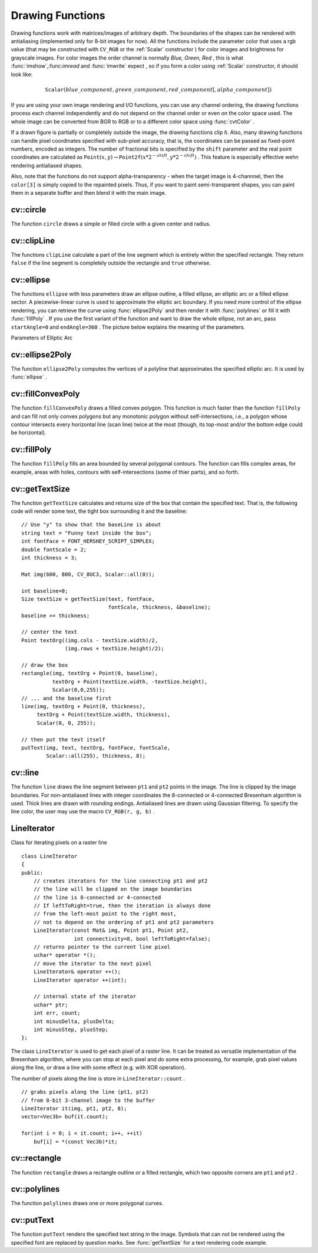 Drawing Functions
=================

.. highlight:: cpp

Drawing functions work with matrices/images of arbitrary depth.
The boundaries of the shapes can be rendered with antialiasing (implemented only for 8-bit images for now).
All the functions include the parameter color that uses a rgb value (that may be constructed
with ``CV_RGB`` or the  :ref:`Scalar`  constructor
) for color
images and brightness for grayscale images. For color images the order channel
is normally
*Blue, Green, Red*
, this is what
:func:`imshow`,:func:`imread` and
:func:`imwrite` expect
, so if you form a color using
:ref:`Scalar` constructor, it should look like:

.. math::

    \texttt{Scalar} (blue \_ component, green \_ component, red \_ component[, alpha \_ component])

If you are using your own image rendering and I/O functions, you can use any channel ordering, the drawing functions process each channel independently and do not depend on the channel order or even on the color space used. The whole image can be converted from BGR to RGB or to a different color space using
:func:`cvtColor` .

If a drawn figure is partially or completely outside the image, the drawing functions clip it. Also, many drawing functions can handle pixel coordinates specified with sub-pixel accuracy, that is, the coordinates can be passed as fixed-point numbers, encoded as integers. The number of fractional bits is specified by the ``shift`` parameter and the real point coordinates are calculated as
:math:`\texttt{Point}(x,y)\rightarrow\texttt{Point2f}(x*2^{-shift},y*2^{-shift})` . This feature is especially effective wehn rendering antialiased shapes.

Also, note that the functions do not support alpha-transparency - when the target image is 4-channnel, then the ``color[3]`` is simply copied to the repainted pixels. Thus, if you want to paint semi-transparent shapes, you can paint them in a separate buffer and then blend it with the main image.

.. index:: circle

cv::circle
----------
.. cfunction:: void circle(Mat\& img, Point center, int radius,            const Scalar\& color, int thickness=1,            int lineType=8, int shift=0)

    Draws a circle

    :param img: Image where the circle is drawn

    :param center: Center of the circle

    :param radius: Radius of the circle

    :param color: Circle color

    :param thickness: Thickness of the circle outline if positive; negative thickness means that a filled circle is to be drawn

    :param lineType: Type of the circle boundary, see  :func:`line`  description

    :param shift: Number of fractional bits in the center coordinates and radius value

The function ``circle`` draws a simple or filled circle with a
given center and radius.

.. index:: clipLine

cv::clipLine
------------
.. cfunction:: bool clipLine(Size imgSize, Point\& pt1, Point\& pt2)

.. cfunction:: bool clipLine(Rect imgRect, Point\& pt1, Point\& pt2)

    Clips the line against the image rectangle

    :param imgSize: The image size; the image rectangle will be  ``Rect(0, 0, imgSize.width, imgSize.height)``     :param imgSize: The image rectangle

    :param pt1: The first line point

    :param pt2: The second line point

The functions ``clipLine`` calculate a part of the line
segment which is entirely within the specified rectangle.
They return ``false`` if the line segment is completely outside the rectangle and ``true`` otherwise.

.. index:: ellipse

cv::ellipse
-----------
.. cfunction:: void ellipse(Mat\& img, Point center, Size axes,             double angle, double startAngle, double endAngle,             const Scalar\& color, int thickness=1,             int lineType=8, int shift=0)

.. cfunction:: void ellipse(Mat\& img, const RotatedRect\& box, const Scalar\& color,             int thickness=1, int lineType=8)

    Draws a simple or thick elliptic arc or an fills ellipse sector.

    :param img: The image

    :param center: Center of the ellipse

    :param axes: Length of the ellipse axes

    :param angle: The ellipse rotation angle in degrees

    :param startAngle: Starting angle of the elliptic arc in degrees

    :param endAngle: Ending angle of the elliptic arc in degrees

    :param box: Alternative ellipse representation via a  :ref:`RotatedRect` , i.e. the function draws an ellipse inscribed in the rotated rectangle

    :param color: Ellipse color

    :param thickness: Thickness of the ellipse arc outline if positive, otherwise this indicates that a filled ellipse sector is to be drawn

    :param lineType: Type of the ellipse boundary, see  :func:`line`  description

    :param shift: Number of fractional bits in the center coordinates and axes' values

The functions ``ellipse`` with less parameters draw an ellipse outline, a filled ellipse, an elliptic
arc or a filled ellipse sector.
A piecewise-linear curve is used to approximate the elliptic arc boundary. If you need more control of the ellipse rendering, you can retrieve the curve using
:func:`ellipse2Poly` and then render it with
:func:`polylines` or fill it with
:func:`fillPoly` . If you use the first variant of the function and want to draw the whole ellipse, not an arc, pass ``startAngle=0`` and ``endAngle=360`` . The picture below
explains the meaning of the parameters.

Parameters of Elliptic Arc

.. image:: ../../pics/ellipse.png

.. index:: ellipse2Poly

cv::ellipse2Poly
----------------
.. cfunction:: void ellipse2Poly( Point center, Size axes, int angle,                   int startAngle, int endAngle, int delta,                   vector<Point>\& pts )

    Approximates an elliptic arc with a polyline

    :param center: Center of the arc

    :param axes: Half-sizes of the arc. See  :func:`ellipse`     :param angle: Rotation angle of the ellipse in degrees. See  :func:`ellipse`     :param startAngle: Starting angle of the elliptic arc in degrees

    :param endAngle: Ending angle of the elliptic arc in degrees

    :param delta: Angle between the subsequent polyline vertices. It defines the approximation accuracy.

    :param pts: The output vector of polyline vertices

The function ``ellipse2Poly`` computes the vertices of a polyline that approximates the specified elliptic arc. It is used by
:func:`ellipse` .

.. index:: fillConvexPoly

cv::fillConvexPoly
------------------
.. cfunction:: void fillConvexPoly(Mat\& img, const Point* pts, int npts,                    const Scalar\& color, int lineType=8,                    int shift=0)

    Fills a convex polygon.

    :param img: Image

    :param pts: The polygon vertices

    :param npts: The number of polygon vertices

    :param color: Polygon color

    :param lineType: Type of the polygon boundaries, see  :func:`line`  description

    :param shift: The number of fractional bits in the vertex coordinates

The function ``fillConvexPoly`` draws a filled convex polygon.
This function is much faster than the function ``fillPoly`` and can fill not only convex polygons but any monotonic polygon without self-intersections,
i.e., a polygon whose contour intersects every horizontal line (scan
line) twice at the most (though, its top-most and/or the bottom edge could be horizontal).

.. index:: fillPoly

cv::fillPoly
------------
.. cfunction:: void fillPoly(Mat\& img, const Point** pts,               const int* npts, int ncontours,              const Scalar\& color, int lineType=8,              int shift=0, Point offset=Point() )

    Fills the area bounded by one or more polygons

    :param img: Image

    :param pts: Array of polygons, each represented as an array of points

    :param npts: The array of polygon vertex counters

    :param ncontours: The number of contours that bind the filled region

    :param color: Polygon color

    :param lineType: Type of the polygon boundaries, see  :func:`line`  description

    :param shift: The number of fractional bits in the vertex coordinates

The function ``fillPoly`` fills an area bounded by several
polygonal contours. The function can fills complex areas, for example,
areas with holes, contours with self-intersections (some of thier parts), and so forth.

.. index:: getTextSize

cv::getTextSize
---------------
.. cfunction:: Size getTextSize(const string\& text, int fontFace,                 double fontScale, int thickness,                 int* baseLine)

    Calculates the width and height of a text string.

    :param text: The input text string

    :param fontFace: The font to use; see  :func:`putText`     :param fontScale: The font scale; see  :func:`putText`     :param thickness: The thickness of lines used to render the text; see  :func:`putText`     :param baseLine: The output parameter - y-coordinate of the baseline relative to the bottom-most text point

The function ``getTextSize`` calculates and returns size of the box that contain the specified text.
That is, the following code will render some text, the tight box surrounding it and the baseline: ::

    // Use "y" to show that the baseLine is about
    string text = "Funny text inside the box";
    int fontFace = FONT_HERSHEY_SCRIPT_SIMPLEX;
    double fontScale = 2;
    int thickness = 3;

    Mat img(600, 800, CV_8UC3, Scalar::all(0));

    int baseline=0;
    Size textSize = getTextSize(text, fontFace,
                                fontScale, thickness, &baseline);
    baseline += thickness;

    // center the text
    Point textOrg((img.cols - textSize.width)/2,
                  (img.rows + textSize.height)/2);

    // draw the box
    rectangle(img, textOrg + Point(0, baseline),
              textOrg + Point(textSize.width, -textSize.height),
              Scalar(0,0,255));
    // ... and the baseline first
    line(img, textOrg + Point(0, thickness),
         textOrg + Point(textSize.width, thickness),
         Scalar(0, 0, 255));

    // then put the text itself
    putText(img, text, textOrg, fontFace, fontScale,
            Scalar::all(255), thickness, 8);
..

.. index:: line

cv::line
--------
.. cfunction:: void line(Mat\& img, Point pt1, Point pt2, const Scalar\& color,          int thickness=1, int lineType=8, int shift=0)

    Draws a line segment connecting two points

    :param img: The image

    :param pt1: First point of the line segment

    :param pt2: Second point of the line segment

    :param color: Line color

    :param thickness: Line thickness

    :param lineType: Type of the line:

            * **8** (or omitted) 8-connected line.

            * **4** 4-connected line.

            * **CV_AA** antialiased line.

    :param shift: Number of fractional bits in the point coordinates

The function ``line`` draws the line segment between ``pt1`` and ``pt2`` points in the image. The line is
clipped by the image boundaries. For non-antialiased lines
with integer coordinates the 8-connected or 4-connected Bresenham
algorithm is used. Thick lines are drawn with rounding endings.
Antialiased lines are drawn using Gaussian filtering. To specify
the line color, the user may use the macro ``CV_RGB(r, g, b)`` .

.. index:: LineIterator

.. _LineIterator:

LineIterator
------------
.. ctype:: LineIterator

Class for iterating pixels on a raster line ::

    class LineIterator
    {
    public:
        // creates iterators for the line connecting pt1 and pt2
        // the line will be clipped on the image boundaries
        // the line is 8-connected or 4-connected
        // If leftToRight=true, then the iteration is always done
        // from the left-most point to the right most,
        // not to depend on the ordering of pt1 and pt2 parameters
        LineIterator(const Mat& img, Point pt1, Point pt2,
                     int connectivity=8, bool leftToRight=false);
        // returns pointer to the current line pixel
        uchar* operator *();
        // move the iterator to the next pixel
        LineIterator& operator ++();
        LineIterator operator ++(int);

        // internal state of the iterator
        uchar* ptr;
        int err, count;
        int minusDelta, plusDelta;
        int minusStep, plusStep;
    };
..

The class ``LineIterator`` is used to get each pixel of a raster line. It can be treated as versatile implementation of the Bresenham algorithm, where you can stop at each pixel and do some extra processing, for example, grab pixel values along the line, or draw a line with some effect (e.g. with XOR operation).

The number of pixels along the line is store in ``LineIterator::count`` . ::

    // grabs pixels along the line (pt1, pt2)
    // from 8-bit 3-channel image to the buffer
    LineIterator it(img, pt1, pt2, 8);
    vector<Vec3b> buf(it.count);

    for(int i = 0; i < it.count; i++, ++it)
        buf[i] = *(const Vec3b)*it;
..

.. index:: rectangle

cv::rectangle
-------------
.. cfunction:: void rectangle(Mat\& img, Point pt1, Point pt2,               const Scalar\& color, int thickness=1,               int lineType=8, int shift=0)

    Draws a simple, thick, or filled up-right rectangle.

    :param img: Image

    :param pt1: One of the rectangle's vertices

    :param pt2: Opposite to  ``pt1``  rectangle vertex

    :param color: Rectangle color or brightness (grayscale image)

    :param thickness: Thickness of lines that make up the rectangle. Negative values, e.g.  ``CV_FILLED`` , mean that the function has to draw a filled rectangle.

    :param lineType: Type of the line, see  :func:`line`  description

    :param shift: Number of fractional bits in the point coordinates

The function ``rectangle`` draws a rectangle outline or a filled rectangle, which two opposite corners are ``pt1`` and ``pt2`` .

.. index:: polylines

cv::polylines
-------------
.. cfunction:: void polylines(Mat\& img, const Point** pts, const int* npts,               int ncontours, bool isClosed, const Scalar\& color,               int thickness=1, int lineType=8, int shift=0 )

    Draws several polygonal curves

    :param img: The image

    :param pts: Array of polygonal curves

    :param npts: Array of polygon vertex counters

    :param ncontours: The number of curves

    :param isClosed: Indicates whether the drawn polylines are closed or not. If they are closed, the function draws the line from the last vertex of each curve to its first vertex

    :param color: Polyline color

    :param thickness: Thickness of the polyline edges

    :param lineType: Type of the line segments, see  :func:`line`  description

    :param shift: The number of fractional bits in the vertex coordinates

The function ``polylines`` draws one or more polygonal curves.

.. index:: putText

cv::putText
-----------
.. cfunction:: void putText( Mat\& img, const string\& text, Point org,              int fontFace, double fontScale, Scalar color,              int thickness=1, int lineType=8,              bool bottomLeftOrigin=false )

    Draws a text string

    :param img: The image

    :param text: The text string to be drawn

    :param org: The bottom-left corner of the text string in the image

    :param fontFace: The font type, one of  ``FONT_HERSHEY_SIMPLEX`` ,  ``FONT_HERSHEY_PLAIN`` , ``FONT_HERSHEY_DUPLEX`` ,  ``FONT_HERSHEY_COMPLEX`` ,  ``FONT_HERSHEY_TRIPLEX`` , ``FONT_HERSHEY_COMPLEX_SMALL`` ,  ``FONT_HERSHEY_SCRIPT_SIMPLEX``  or  ``FONT_HERSHEY_SCRIPT_COMPLEX`` ,
           where each of the font id's can be combined with  ``FONT_HERSHEY_ITALIC``  to get the slanted letters.

    :param fontScale: The font scale factor that is multiplied by the font-specific base size

    :param color: The text color

    :param thickness: Thickness of the lines used to draw the text

    :param lineType: The line type; see  ``line``  for details

    :param bottomLeftOrigin: When true, the image data origin is at the bottom-left corner, otherwise it's at the top-left corner

The function ``putText`` renders the specified text string in the image.
Symbols that can not be rendered using the specified font are
replaced by question marks. See
:func:`getTextSize` for a text rendering code example.

